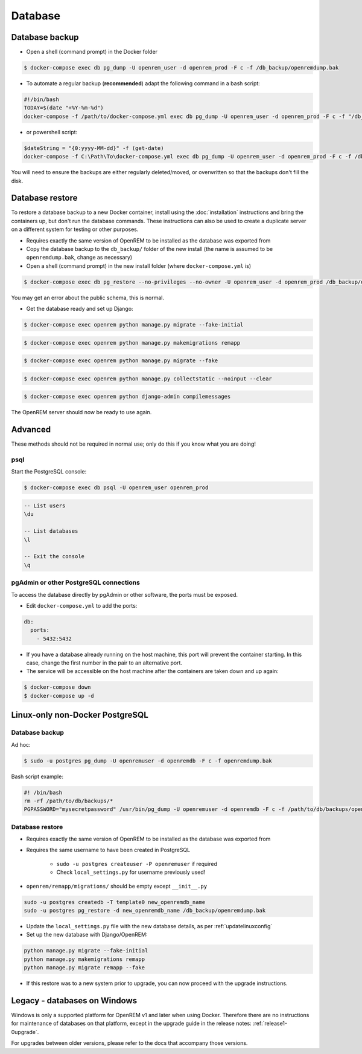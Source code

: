 ########
Database
########

***************
Database backup
***************

* Open a shell (command prompt) in the Docker folder

.. code-block:: console

    $ docker-compose exec db pg_dump -U openrem_user -d openrem_prod -F c -f /db_backup/openremdump.bak

* To automate a regular backup (**recommended**) adapt the following command in a bash script:

.. code-block:: bash

    #!/bin/bash
    TODAY=$(date "+%Y-%m-%d")
    docker-compose -f /path/to/docker-compose.yml exec db pg_dump -U openrem_user -d openrem_prod -F c -f "/db_backup/openremdump-"$TODAY".bak"

* or powershell script:

.. code-block:: powershell

    $dateString = "{0:yyyy-MM-dd}" -f (get-date)
    docker-compose -f C:\Path\To\docker-compose.yml exec db pg_dump -U openrem_user -d openrem_prod -F c -f /db_backup/openremdump-$dateString.bak

You will need to ensure the backups are either regularly deleted/moved, or overwritten so that the backups don't fill
the disk.

****************
Database restore
****************

To restore a database backup to a new Docker container, install using the :doc:`installation` instructions and bring
the containers up, but don't run the database commands. These instructions can also be used to create a duplicate
server on a different system for testing or other purposes.

* Requires exactly the same version of OpenREM to be installed as the database was exported from
* Copy the database backup to the ``db_backup/`` folder of the new install (the name is assumed to be
  ``openremdump.bak``, change as necessary)
* Open a shell (command prompt) in the new install folder (where ``docker-compose.yml`` is)

.. code-block:: console

    $ docker-compose exec db pg_restore --no-privileges --no-owner -U openrem_user -d openrem_prod /db_backup/openremdump.bak

You may get an error about the public schema, this is normal.

* Get the database ready and set up Django:

.. code-block:: console

    $ docker-compose exec openrem python manage.py migrate --fake-initial

.. code-block:: console

    $ docker-compose exec openrem python manage.py makemigrations remapp

.. code-block:: console

    $ docker-compose exec openrem python manage.py migrate --fake

.. code-block:: console

    $ docker-compose exec openrem python manage.py collectstatic --noinput --clear

.. code-block:: console

    $ docker-compose exec openrem python django-admin compilemessages

The OpenREM server should now be ready to use again.

********
Advanced
********

These methods should not be required in normal use; only do this if you know what you are doing!

psql
====

Start the PostgreSQL console:

.. code-block:: console

    $ docker-compose exec db psql -U openrem_user openrem_prod

.. sourcecode:: psql

    -- List users
    \du

    -- List databases
    \l

    -- Exit the console
    \q

pgAdmin or other PostgreSQL connections
=======================================

To access the database directly by pgAdmin or other software, the ports must be exposed.

* Edit ``docker-compose.yml`` to add the ports:

.. code-block:: yaml

    db:
      ports:
        - 5432:5432

* If you have a database already running on the host machine, this port will prevent the container
  starting. In this case, change the first number in the pair to an alternative port.
* The service will be accessible on the host machine after the containers are taken down and up again:

.. code-block:: console

    $ docker-compose down
    $ docker-compose up -d

********************************
Linux-only non-Docker PostgreSQL
********************************

.. _backup-psql-db:

Database backup
===============

Ad hoc:

.. code-block:: console

    $ sudo -u postgres pg_dump -U openremuser -d openremdb -F c -f openremdump.bak

Bash script example:

.. sourcecode:: bash

    #! /bin/bash
    rm -rf /path/to/db/backups/*
    PGPASSWORD="mysecretpassword" /usr/bin/pg_dump -U openremuser -d openremdb -F c -f /path/to/db/backups/openremdump.bak

.. _restore-psql-linux:

Database restore
================

* Requires exactly the same version of OpenREM to be installed as the database was exported from
* Requires the same username to have been created in PostgreSQL

    * ``sudo -u postgres createuser -P openremuser`` if required
    * Check ``local_settings.py`` for username previously used!

* ``openrem/remapp/migrations/`` should be empty except ``__init__.py``

.. sourcecode:: console

    sudo -u postgres createdb -T template0 new_openremdb_name
    sudo -u postgres pg_restore -d new_openremdb_name /db_backup/openremdump.bak

* Update the ``local_settings.py`` file with the new database details, as per :ref:`updatelinuxconfig`
* Set up the new database with Django/OpenREM:

.. sourcecode:: console

    python manage.py migrate --fake-initial
    python manage.py makemigrations remapp
    python manage.py migrate remapp --fake

* If this restore was to a new system prior to upgrade, you can now proceed with the upgrade instructions.

.. _database-windows:

*****************************
Legacy - databases on Windows
*****************************

Windows is only a supported platform for OpenREM v1 and later when using Docker. Therefore there
are no instructions for maintenance of databases on that platform, except in the upgrade guide in
the release notes: :ref:`release1-0upgrade`.

For upgrades between older versions, please refer to the docs that accompany those versions.
